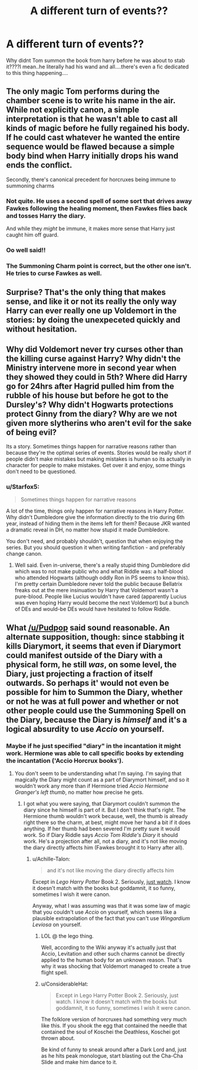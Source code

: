 #+TITLE: A different turn of events??

* A different turn of events??
:PROPERTIES:
:Score: 1
:DateUnix: 1535536545.0
:DateShort: 2018-Aug-29
:FlairText: Discussion
:END:
Why didnt Tom summon the book from harry before he was about to stab it????I mean..he literally had his wand and all....there's even a fic dedicated to this thing happening....


** The only magic Tom performs during the chamber scene is to write his name in the air. While not explicitly canon, a simple interpretation is that he wasn't able to cast all kinds of magic before he fully regained his body. If he could cast whatever he wanted the entire sequence would be flawed because a simple body bind when Harry initially drops his wand ends the conflict.

Secondly, there's canonical precedent for horcruxes being immune to summoning charms
:PROPERTIES:
:Author: Pudpop
:Score: 12
:DateUnix: 1535537470.0
:DateShort: 2018-Aug-29
:END:

*** Not quite. He uses a second spell of some sort that drives away Fawkes following the healing moment, then Fawkes flies back and tosses Harry the diary.

And while they /might/ be immune, it makes more sense that Harry just caught him off guard.
:PROPERTIES:
:Author: XeshTrill
:Score: 3
:DateUnix: 1535538163.0
:DateShort: 2018-Aug-29
:END:


*** Oo well said!!
:PROPERTIES:
:Score: 1
:DateUnix: 1535537950.0
:DateShort: 2018-Aug-29
:END:


*** The Summoning Charm point is correct, but the other one isn't. He tries to curse Fawkes as well.
:PROPERTIES:
:Author: MindForgedManacle
:Score: 1
:DateUnix: 1535561995.0
:DateShort: 2018-Aug-29
:END:


** Surprise? That's the only thing that makes sense, and like it or not its really the only way Harry can ever really one up Voldemort in the stories: by doing the unexpeceted quickly and without hesitation.
:PROPERTIES:
:Author: XeshTrill
:Score: 5
:DateUnix: 1535538034.0
:DateShort: 2018-Aug-29
:END:


** Why did Voldemort never try curses other than the killing curse against Harry? Why didn't the Ministry intervene more in second year when they showed they could in 5th? Where did Harry go for 24hrs after Hagrid pulled him from the rubble of his house but before he got to the Dursley's? Why didn't Hogwarts protections protect Ginny from the diary? Why are we not given more slytherins who aren't evil for the sake of being evil?

Its a story. Sometimes things happen for narrative reasons rather than because they're the optimal series of events. Stories would be really short if people didn't make mistakes but making mistakes is human so its actually in character for people to make mistakes. Get over it and enjoy, some things don't need to be questioned.
:PROPERTIES:
:Author: herO_wraith
:Score: 4
:DateUnix: 1535537423.0
:DateShort: 2018-Aug-29
:END:

*** u/Starfox5:
#+begin_quote
  Sometimes things happen for narrative reasons
#+end_quote

A lot of the time, things only happen for narrative reasons in Harry Potter. Why didn't Dumbledore give the information directly to the trio during 6th year, instead of hiding them in the items left for them? Because JKR wanted a dramatic reveal in DH, no matter how stupid it made Dumbledore.

You don't need, and probably shouldn't, question that when enjoying the series. But you should question it when writing fanfiction - and preferably change canon.
:PROPERTIES:
:Author: Starfox5
:Score: 7
:DateUnix: 1535550280.0
:DateShort: 2018-Aug-29
:END:

**** Well said. Even in-universe, there's a really stupid thing Dumbledore did which was to not make public who and what Riddle was: a half-blood who attended Hogwarts (although oddly Ron in PS seems to know this). I'm pretty certain Dumbledore never told the public because Bellatrix freaks out at the mere insinuation by Harry that Voldemort wasn't a pure-blood. People like Lucius wouldn't have cared (apparently Lucius was even hoping Harry would become the next Voldemort) but a bunch of DEs and would-be DEs would have hesitated to follow Riddle.
:PROPERTIES:
:Author: MindForgedManacle
:Score: 4
:DateUnix: 1535562163.0
:DateShort: 2018-Aug-29
:END:


** What [[/u/Pudpop]] said sound reasonable. An alternate supposition, though: since stabbing it kills Diarymort, it seems that even if Diarymort could manifest outside of the Diary with a physical form, he still /was/, on some level, the Diary, just projecting a fraction of itself outwards. So perhaps it' would not even be possible for him to Summon the Diary, whether or not he was at full power and whether or not other people could use the Summoning Spell on the Diary, because the Diary is /himself/ and it's a logical absurdity to use /Accio/ on yourself.
:PROPERTIES:
:Author: Achille-Talon
:Score: 4
:DateUnix: 1535537837.0
:DateShort: 2018-Aug-29
:END:

*** Maybe if he just specified "diary" in the incantation it might work. Hermione was able to call specific books by extending the incantation ('Accio Horcrux books').
:PROPERTIES:
:Author: MindForgedManacle
:Score: 1
:DateUnix: 1535562240.0
:DateShort: 2018-Aug-29
:END:

**** You don't seem to be understanding what I'm saying. I'm saying that magically the Diary might count as a part of Diarymort himself, and so it wouldn't work any more than if Hermione tried /Accio Hermione Granger's left thumb/, no matter how precise he gets.
:PROPERTIES:
:Author: Achille-Talon
:Score: 1
:DateUnix: 1535562954.0
:DateShort: 2018-Aug-29
:END:

***** I got what you were saying, that Diarymort couldn't summon the diary since he himself is part of it. But I don't think that's right. The Hermione thumb wouldn't work because, well, the thumb is already right there so the charm, at best, might move her hand a bit if it does anything. If her thumb had been severed I'm pretty sure it would work. So if Diary Riddle says /Accio Tom Riddle's Diary/ it should work. He's a projection after all, not a diary, and it's not like moving the diary directly affects him (Fawkes brought it to Harry after all).
:PROPERTIES:
:Author: MindForgedManacle
:Score: 1
:DateUnix: 1535566953.0
:DateShort: 2018-Aug-29
:END:

****** u/Achille-Talon:
#+begin_quote
  and it's not like moving the diary directly affects him
#+end_quote

Except in /Lego Harry Potter/ Book 2. Seriously, [[https://youtu.be/yoE8uAKYgPE?t=1192][just watch]]. I know it doesn't match with the books but goddamnit, it so funny, sometimes I wish it were canon.

Anyway, what I was assuming was that it was some law of magic that you couldn't use /Accio/ on yourself, which seems like a plausible extrapolation of the fact that you can't use /Wingardium Leviosa/ on yourself.
:PROPERTIES:
:Author: Achille-Talon
:Score: 2
:DateUnix: 1535567485.0
:DateShort: 2018-Aug-29
:END:

******* LOL @ the lego thing.

Well, according to the Wiki anyway it's actually just that Accio, Levitation and other such charms cannot be directly applied to the human body for an unknown reason. That's why it was shocking that Voldemort managed to create a true flight spell.
:PROPERTIES:
:Author: MindForgedManacle
:Score: 1
:DateUnix: 1535575511.0
:DateShort: 2018-Aug-30
:END:


******* u/ConsiderableHat:
#+begin_quote
  Except in Lego Harry Potter Book 2. Seriously, just watch. I know it doesn't match with the books but goddamnit, it so funny, sometimes I wish it were canon.
#+end_quote

The folklore version of horcruxes had something very much like this. If you shook the egg that contained the needle that contained the soul of Koschei the Deathless, Koschei got thrown about.

Be kind of funny to sneak around after a Dark Lord and, just as he hits peak monologue, start blasting out the Cha-Cha Slide and make him dance to it.
:PROPERTIES:
:Author: ConsiderableHat
:Score: 1
:DateUnix: 1535647628.0
:DateShort: 2018-Aug-30
:END:

